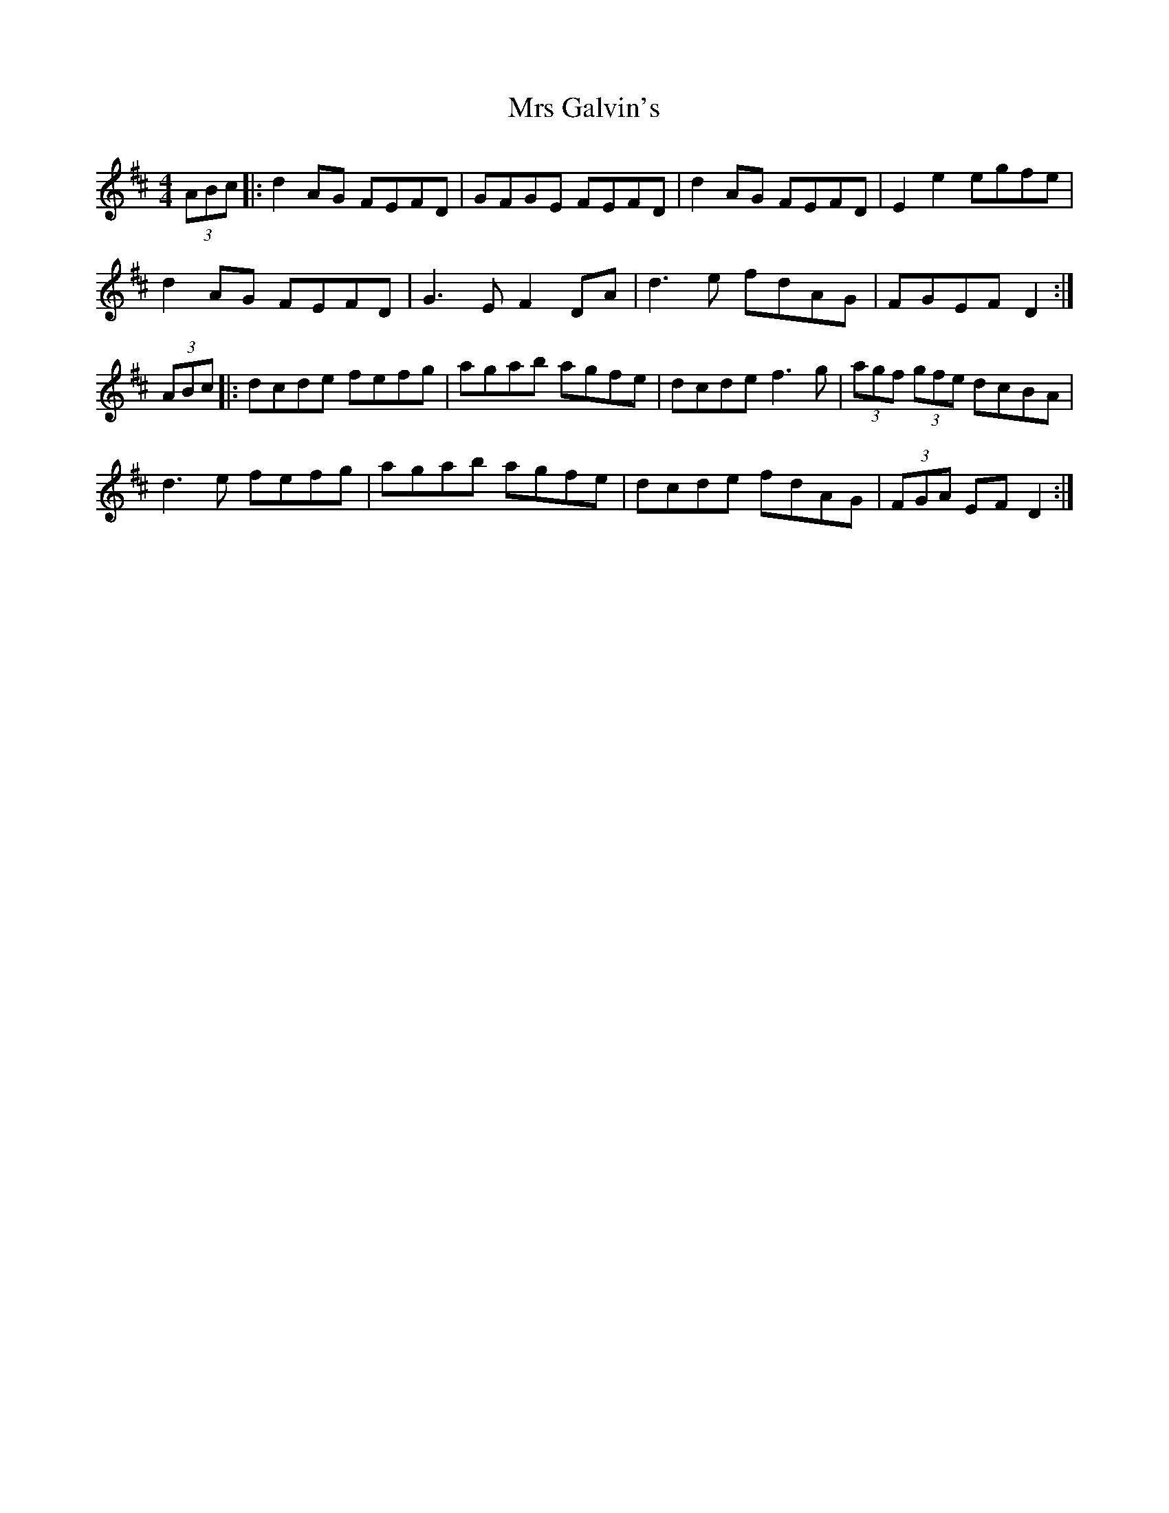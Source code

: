 X: 28143
T: Mrs Galvin's
R: hornpipe
M: 4/4
K: Dmajor
(3ABc|:d2 AG FEFD|GFGE FEFD|d2 AG FEFD|E2 e2 egfe|
d2 AG FEFD|G3E F2 DA|d3e fdAG|FGEF D2:|
(3ABc|:dcde fefg|agab agfe|dcde f3g|(3agf (3gfe dcBA|
d3e fefg|agab agfe|dcde fdAG|(3FGA EF D2:|

